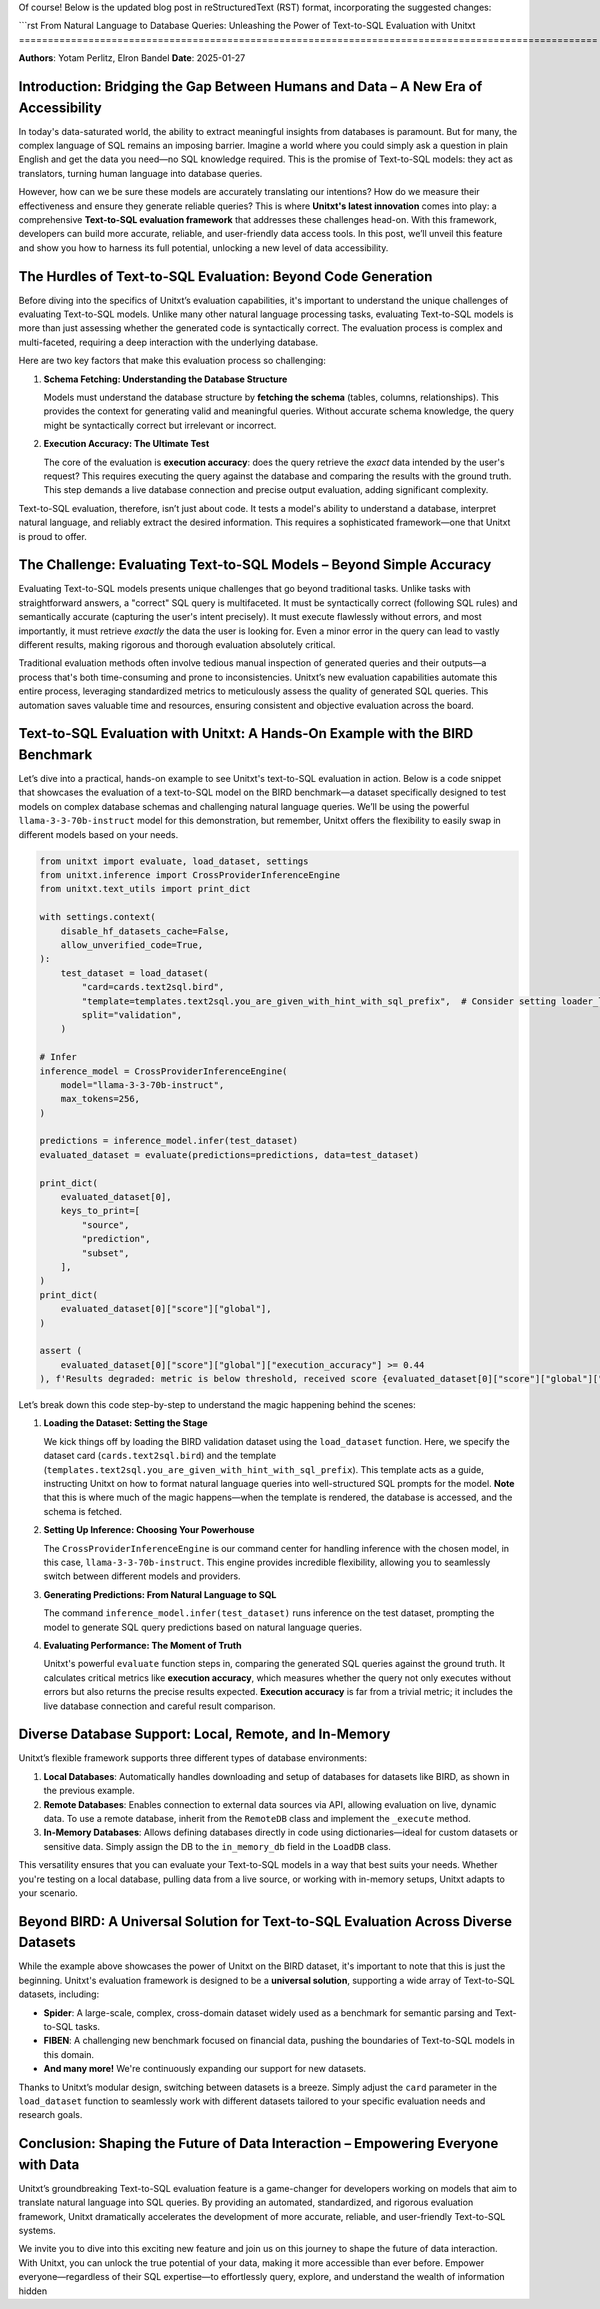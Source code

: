 Of course! Below is the updated blog post in reStructuredText (RST) format, incorporating the suggested changes:

```rst
From Natural Language to Database Queries: Unleashing the Power of Text-to-SQL Evaluation with Unitxt
====================================================================================================

**Authors**: Yotam Perlitz, Elron Bandel  
**Date**: 2025-01-27

Introduction: Bridging the Gap Between Humans and Data – A New Era of Accessibility
------------------------------------------------------------------------------------

In today's data-saturated world, the ability to extract meaningful insights from databases is paramount. But for many, the complex language of SQL remains an imposing barrier. Imagine a world where you could simply ask a question in plain English and get the data you need—no SQL knowledge required. This is the promise of Text-to-SQL models: they act as translators, turning human language into database queries.

However, how can we be sure these models are accurately translating our intentions? How do we measure their effectiveness and ensure they generate reliable queries? This is where **Unitxt's latest innovation** comes into play: a comprehensive **Text-to-SQL evaluation framework** that addresses these challenges head-on. With this framework, developers can build more accurate, reliable, and user-friendly data access tools. In this post, we’ll unveil this feature and show you how to harness its full potential, unlocking a new level of data accessibility.

The Hurdles of Text-to-SQL Evaluation: Beyond Code Generation
-------------------------------------------------------------

Before diving into the specifics of Unitxt’s evaluation capabilities, it's important to understand the unique challenges of evaluating Text-to-SQL models. Unlike many other natural language processing tasks, evaluating Text-to-SQL models is more than just assessing whether the generated code is syntactically correct. The evaluation process is complex and multi-faceted, requiring a deep interaction with the underlying database.

Here are two key factors that make this evaluation process so challenging:

1. **Schema Fetching: Understanding the Database Structure**

   Models must understand the database structure by **fetching the schema** (tables, columns, relationships). This provides the context for generating valid and meaningful queries. Without accurate schema knowledge, the query might be syntactically correct but irrelevant or incorrect.

2. **Execution Accuracy: The Ultimate Test**

   The core of the evaluation is **execution accuracy**: does the query retrieve the *exact* data intended by the user's request? This requires executing the query against the database and comparing the results with the ground truth. This step demands a live database connection and precise output evaluation, adding significant complexity.

Text-to-SQL evaluation, therefore, isn’t just about code. It tests a model's ability to understand a database, interpret natural language, and reliably extract the desired information. This requires a sophisticated framework—one that Unitxt is proud to offer.

The Challenge: Evaluating Text-to-SQL Models – Beyond Simple Accuracy
--------------------------------------------------------------------

Evaluating Text-to-SQL models presents unique challenges that go beyond traditional tasks. Unlike tasks with straightforward answers, a "correct" SQL query is multifaceted. It must be syntactically correct (following SQL rules) and semantically accurate (capturing the user's intent precisely). It must execute flawlessly without errors, and most importantly, it must retrieve *exactly* the data the user is looking for. Even a minor error in the query can lead to vastly different results, making rigorous and thorough evaluation absolutely critical.

Traditional evaluation methods often involve tedious manual inspection of generated queries and their outputs—a process that's both time-consuming and prone to inconsistencies. Unitxt’s new evaluation capabilities automate this entire process, leveraging standardized metrics to meticulously assess the quality of generated SQL queries. This automation saves valuable time and resources, ensuring consistent and objective evaluation across the board.

Text-to-SQL Evaluation with Unitxt: A Hands-On Example with the BIRD Benchmark
-------------------------------------------------------------------------------

Let’s dive into a practical, hands-on example to see Unitxt's text-to-SQL evaluation in action. Below is a code snippet that showcases the evaluation of a text-to-SQL model on the BIRD benchmark—a dataset specifically designed to test models on complex database schemas and challenging natural language queries. We’ll be using the powerful ``llama-3-3-70b-instruct`` model for this demonstration, but remember, Unitxt offers the flexibility to easily swap in different models based on your needs.

.. code-block:: python

    from unitxt import evaluate, load_dataset, settings
    from unitxt.inference import CrossProviderInferenceEngine
    from unitxt.text_utils import print_dict

    with settings.context(
        disable_hf_datasets_cache=False,
        allow_unverified_code=True,
    ):
        test_dataset = load_dataset(
            "card=cards.text2sql.bird",
            "template=templates.text2sql.you_are_given_with_hint_with_sql_prefix",  # Consider setting loader_limit for faster testing
            split="validation",
        )

    # Infer
    inference_model = CrossProviderInferenceEngine(
        model="llama-3-3-70b-instruct",
        max_tokens=256,
    )

    predictions = inference_model.infer(test_dataset)
    evaluated_dataset = evaluate(predictions=predictions, data=test_dataset)

    print_dict(
        evaluated_dataset[0],
        keys_to_print=[
            "source",
            "prediction",
            "subset",
        ],
    )
    print_dict(
        evaluated_dataset[0]["score"]["global"],
    )

    assert (
        evaluated_dataset[0]["score"]["global"]["execution_accuracy"] >= 0.44
    ), f'Results degraded: metric is below threshold, received score {evaluated_dataset[0]["score"]["global"]["score"]}'

Let’s break down this code step-by-step to understand the magic happening behind the scenes:

1. **Loading the Dataset: Setting the Stage**

   We kick things off by loading the BIRD validation dataset using the ``load_dataset`` function. Here, we specify the dataset card (``cards.text2sql.bird``) and the template (``templates.text2sql.you_are_given_with_hint_with_sql_prefix``). This template acts as a guide, instructing Unitxt on how to format natural language queries into well-structured SQL prompts for the model. **Note** that this is where much of the magic happens—when the template is rendered, the database is accessed, and the schema is fetched.

2. **Setting Up Inference: Choosing Your Powerhouse**

   The ``CrossProviderInferenceEngine`` is our command center for handling inference with the chosen model, in this case, ``llama-3-3-70b-instruct``. This engine provides incredible flexibility, allowing you to seamlessly switch between different models and providers.

3. **Generating Predictions: From Natural Language to SQL**

   The command ``inference_model.infer(test_dataset)`` runs inference on the test dataset, prompting the model to generate SQL query predictions based on natural language queries.

4. **Evaluating Performance: The Moment of Truth**

   Unitxt's powerful ``evaluate`` function steps in, comparing the generated SQL queries against the ground truth. It calculates critical metrics like **execution accuracy**, which measures whether the query not only executes without errors but also returns the precise results expected. **Execution accuracy** is far from a trivial metric; it includes the live database connection and careful result comparison.

Diverse Database Support: Local, Remote, and In-Memory
------------------------------------------------------

Unitxt’s flexible framework supports three different types of database environments:

1. **Local Databases**: Automatically handles downloading and setup of databases for datasets like BIRD, as shown in the previous example.
2. **Remote Databases**: Enables connection to external data sources via API, allowing evaluation on live, dynamic data. To use a remote database, inherit from the ``RemoteDB`` class and implement the ``_execute`` method.
3. **In-Memory Databases**: Allows defining databases directly in code using dictionaries—ideal for custom datasets or sensitive data. Simply assign the DB to the ``in_memory_db`` field in the ``LoadDB`` class.

This versatility ensures that you can evaluate your Text-to-SQL models in a way that best suits your needs. Whether you're testing on a local database, pulling data from a live source, or working with in-memory setups, Unitxt adapts to your scenario.

Beyond BIRD: A Universal Solution for Text-to-SQL Evaluation Across Diverse Datasets
-----------------------------------------------------------------------------------

While the example above showcases the power of Unitxt on the BIRD dataset, it's important to note that this is just the beginning. Unitxt's evaluation framework is designed to be a **universal solution**, supporting a wide array of Text-to-SQL datasets, including:

- **Spider**: A large-scale, complex, cross-domain dataset widely used as a benchmark for semantic parsing and Text-to-SQL tasks.
- **FIBEN**: A challenging new benchmark focused on financial data, pushing the boundaries of Text-to-SQL models in this domain.
- **And many more!** We're continuously expanding our support for new datasets.

Thanks to Unitxt’s modular design, switching between datasets is a breeze. Simply adjust the ``card`` parameter in the ``load_dataset`` function to seamlessly work with different datasets tailored to your specific evaluation needs and research goals.

Conclusion: Shaping the Future of Data Interaction – Empowering Everyone with Data
----------------------------------------------------------------------------------

Unitxt’s groundbreaking Text-to-SQL evaluation feature is a game-changer for developers working on models that aim to translate natural language into SQL queries. By providing an automated, standardized, and rigorous evaluation framework, Unitxt dramatically accelerates the development of more accurate, reliable, and user-friendly Text-to-SQL systems.

We invite you to dive into this exciting new feature and join us on this journey to shape the future of data interaction. With Unitxt, you can unlock the true potential of your data, making it more accessible than ever before. Empower everyone—regardless of their SQL expertise—to effortlessly query, explore, and understand the wealth of information hidden